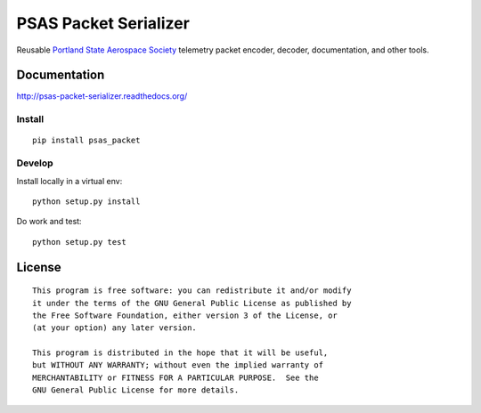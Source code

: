 PSAS Packet Serializer
======================

.. image:: https://badge.fury.io/py/psas_packet.png
    :target: http://badge.fury.io/py/psas_packet

.. image:: https://travis-ci.org/psas/packet-serializer.png
    :target: https://travis-ci.org/psas/packet-serializer


Reusable `Portland State Aerospace Society <http://psas.pdx.edu/>`_ telemetry
packet encoder, decoder, documentation, and other tools.

Documentation
-------------

http://psas-packet-serializer.readthedocs.org/

Install
~~~~~~~

::

    pip install psas_packet


Develop
~~~~~~~

Install locally in a virtual env::

    python setup.py install

Do work and test::

    python setup.py test


License
-------

::

    This program is free software: you can redistribute it and/or modify
    it under the terms of the GNU General Public License as published by
    the Free Software Foundation, either version 3 of the License, or
    (at your option) any later version.

    This program is distributed in the hope that it will be useful,
    but WITHOUT ANY WARRANTY; without even the implied warranty of
    MERCHANTABILITY or FITNESS FOR A PARTICULAR PURPOSE.  See the
    GNU General Public License for more details.
